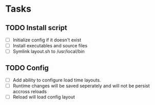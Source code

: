 * Tasks
** TODO Install script
   - [ ] Initialize config if it doesn't exist
   - [ ] Install executables and source files
   - [ ] Symlink layout.sh to /usr/local/bin
** TODO Config
   - [ ] Add ability to configure load time layouts.
   - [ ] Runtime changes will be saved seperately and will not be persist
     accross reloads
   - [ ] Reload will load config layout
